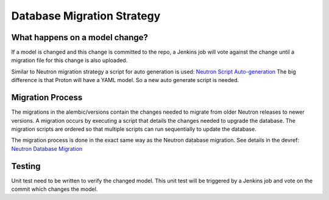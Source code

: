 ===========================
Database Migration Strategy
===========================

-------------------------------
What happens on a model change?
-------------------------------

If a model is changed and this change is committed to the repo, a Jenkins
job will vote against the change until a migration file for this change is
also uploaded.

Similar to Neutron migration strategy a script for auto generation is used:
`Neutron Script Auto-generation <http://docs.openstack.org/developer/neutron/devref/alembic_migrations.html#script-auto-generation>`_
The big difference is that Proton will have a YAML model. So a new
auto generate script is needed.


-----------------
Migration Process
-----------------

The migrations in the alembic/versions contain the changes needed to migrate
from older Neutron releases to newer versions. A migration occurs by executing
a script that details the changes needed to upgrade the database. The
migration scripts are ordered so that multiple scripts can run sequentially
to update the database.

The migration process is done in the exact same way as the Neutron
database migration.
See details in the devref:
`Neutron Database Migration <http://docs.openstack.org/developer/neutron/devref/alembic_migrations.html>`_


-------
Testing
-------

Unit test need to be written to verify the changed model. This unit test will be
triggered by a Jenkins job and vote on the commit which changes the model.
